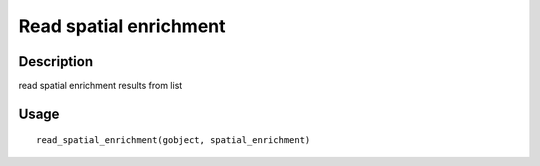 Read spatial enrichment
-----------------------

Description
~~~~~~~~~~~

read spatial enrichment results from list

Usage
~~~~~

::

   read_spatial_enrichment(gobject, spatial_enrichment)
